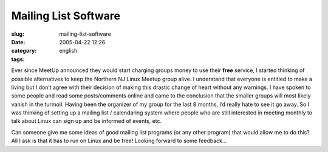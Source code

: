 Mailing List Software
#####################
:slug: mailing-list-software
:date: 2005-04-22 12:26
:category:
:tags: english

Ever since MeetUp announced they would start charging groups money to
use their **free** service, I started thinking of possible alternatives
to keep the Northern NJ Linux Meetup group alive. I understand that
everyone is entitled to make a living but I don’t agree with their
decision of making this drastic change of heart without any warnings. I
have spoken to some people and read some posts/comments online and came
to the conclusion that the smaller groups will most likely vanish in the
turmoil. Having been the organizer of my group for the last 8 months,
I’d really hate to see it go away. So I was thinking of setting up a
mailing list / calendaring system where people who are still interested
in meeting monthly to talk about Linux can sign up and be informed of
events, etc.

Can someone give me some ideas of good mailing list programs (or any
other program) that would allow me to do this? All I ask is that it has
to run on Linux and be free! Looking forward to some feedback…
